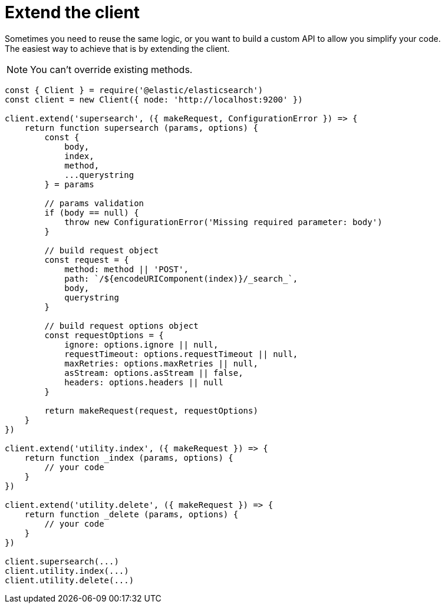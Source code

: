 = Extend the client

Sometimes you need to reuse the same logic, or you want to build a custom API to allow you simplify your code. +
The easiest way to achieve that is by extending the client.

NOTE: You can't override existing methods.

[source,js]
----
const { Client } = require('@elastic/elasticsearch')
const client = new Client({ node: 'http://localhost:9200' })

client.extend('supersearch', ({ makeRequest, ConfigurationError }) => {
    return function supersearch (params, options) {
        const {
            body,
            index,
            method,
            ...querystring
        } = params

        // params validation
        if (body == null) {
            throw new ConfigurationError('Missing required parameter: body')
        }

        // build request object
        const request = {
            method: method || 'POST',
            path: `/${encodeURIComponent(index)}/_search_`,
            body,
            querystring
        }

        // build request options object
        const requestOptions = {
            ignore: options.ignore || null,
            requestTimeout: options.requestTimeout || null,
            maxRetries: options.maxRetries || null,
            asStream: options.asStream || false,
            headers: options.headers || null
        }

        return makeRequest(request, requestOptions)
    }
})

client.extend('utility.index', ({ makeRequest }) => {
    return function _index (params, options) {
        // your code
    }
})

client.extend('utility.delete', ({ makeRequest }) => {
    return function _delete (params, options) {
        // your code
    }
})

client.supersearch(...)
client.utility.index(...)
client.utility.delete(...)
----